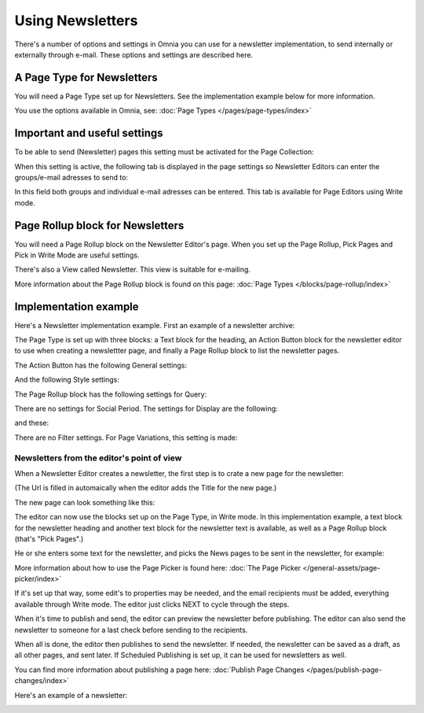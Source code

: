 Using Newsletters
===========================

There's a number of options and settings in Omnia you can use for a newsletter implementation, to send internally or externally through e-mail. These options and settings are described here.

A Page Type for Newsletters
*****************************
You will need a Page Type set up for Newsletters. See the implementation example below for more information.

You use the options available in Omnia, see: :doc:`Page Types </pages/page-types/index>`

Important and useful settings
******************************
To be able to send (Newsletter) pages this setting must be activated for the Page Collection:

.. image:: newsletter-page-collection-setting.png

When this setting is active, the following tab is displayed in the page settings so Newsletter Editors can enter the groups/e-mail adresses to send to:

.. image:: page-setting-newsletter.png

In this field both groups and individual e-mail adresses can be entered. This tab is available for Page Editors using Write mode.

Page Rollup block for Newsletters
***********************************
You will need a Page Rollup block on the Newsletter Editor's page. When you set up the Page Rollup, Pick Pages and Pick in Write Mode are useful settings.

.. image:: page-rollup-pick-pages.png

There's also a View called Newsletter. This view is suitable for e-mailing.

.. image:: page-rollup-newsletter-view.png

More information about the Page Rollup block is found on this page: :doc:`Page Types </blocks/page-rollup/index>`

Implementation example
************************
Here's a Newsletter implementation example. First an example of a newsletter archive:

.. image:: newsletter-archive.png

The Page Type is set up with three blocks: a Text block for the heading, an Action Button block for the newsletter editor to use when creating a newslettter page, and finally a Page Rollup block to list the newsletter pages.

The Action Button has the following General settings:

.. image:: newsletter-archive-button-settings-1.png

And the following Style settings:

.. image:: newsletter-archive-button-style-1.png

The Page Rollup block has the following settings for Query:

.. image:: newsletter-archive-page-query.png

There are no settings for Social Period. The settings for Display are the following:

.. image:: newsletter-archive-page-display-1.png

and these:

.. image:: newsletter-archive-page-display-2.png

There are no Filter settings. For Page Variations, this setting is made:

.. image:: newsletter-archive-page-variations.png

Newsletters from the editor's point of view
----------------------------------------------
When a Newsletter Editor creates a newsletter, the first step is to crate a new page for the newsletter:

.. image:: newsletter-editor-create.png

(The Url is filled in automaically when the editor adds the Title for the new page.)

The new page can look something like this:

.. image:: newsletter-editor-page.png

The editor can now use the blocks set up on the Page Type, in Write mode. In this implementation example, a text block for the newsletter heading and another text block for the newsletter text is available, as well as a Page Rollup block (that's "Pick Pages".)

He or she enters some text for the newsletter, and picks the News pages to be sent in the newsletter, for example:

.. image:: newsletter-editor-page-picking.png

More information about how to use the Page Picker is found here: :doc:`The Page Picker </general-assets/page-picker/index>`

If it's set up that way, some edit's to properties may be needed, and the email recipients must be added, everything available through Write mode. The editor just clicks NEXT to cycle through the steps.

.. image:: newsletter-editor-page-settings.png

When it's time to publish and send, the editor can preview the newsletter before publishing. The editor can also send the newsletter to someone for a last check before sending to the recipients.

.. image:: newsletter-editor-send.png

When all is done, the editor then publishes to send the newsletter. If needed, the newsletter can be saved as a draft, as all other pages, and sent later. If Scheduled Publishing is set up, it can be used for newsletters as well.

You can find more information about publishing a page here: :doc:`Publish Page Changes </pages/publish-page-changes/index>`

Here's an example of a newsletter:

.. image:: newsletter-example.png







 

